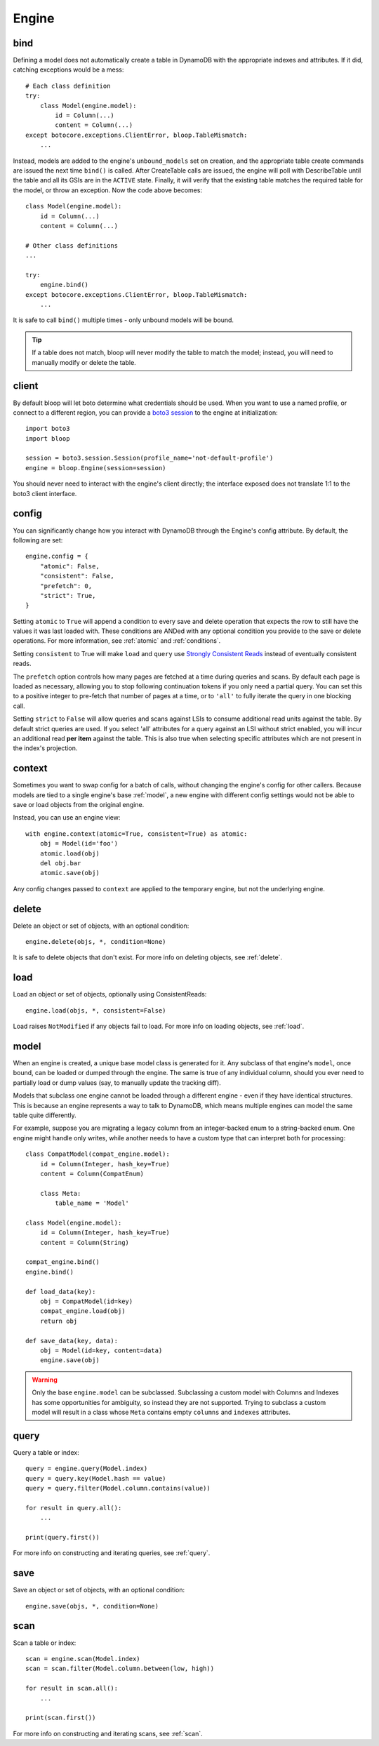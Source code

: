 Engine
======

.. _bind:

bind
----

Defining a model does not automatically create a table in DynamoDB with the
appropriate indexes and attributes.  If it did, catching exceptions would be a
mess::

    # Each class definition
    try:
        class Model(engine.model):
            id = Column(...)
            content = Column(...)
    except botocore.exceptions.ClientError, bloop.TableMismatch:
        ...

Instead, models are added to the engine's ``unbound_models`` set on creation,
and the appropriate table create commands are issued the next time ``bind()``
is called.  After CreateTable calls are issued, the engine will poll with
DescribeTable until the table and all its GSIs are in the ``ACTIVE`` state.
Finally, it will verify that the existing table matches the required table for
the model, or throw an exception.  Now the code above becomes::

    class Model(engine.model):
        id = Column(...)
        content = Column(...)

    # Other class definitions
    ...

    try:
        engine.bind()
    except botocore.exceptions.ClientError, bloop.TableMismatch:
        ...

It is safe to call ``bind()`` multiple times - only unbound models will be
bound.

.. tip::
    If a table does not match, bloop will never modify the table to match the
    model; instead, you will need to manually modify or delete the table.

.. seealso::
    * :ref:`define` for options when creating models
    * :ref:`model` for info on the base model class
    * :ref:`meta` for access to generated metadata (columns, indexes...)
    * :ref:`loading` to customize how bloop loads models

client
------

By default bloop will let boto determine what credentials should be used.  When
you want to use a named profile, or connect to a different region, you can
provide a `boto3 session`_ to the engine at initialization::

    import boto3
    import bloop

    session = boto3.session.Session(profile_name='not-default-profile')
    engine = bloop.Engine(session=session)

You should never need to interact with the engine's client directly; the
interface exposed does not translate 1:1 to the boto3 client interface.

.. _boto3 session: http://boto3.readthedocs.org/en/latest/reference/core/session.html

.. _config:

config
------

You can significantly change how you interact with DynamoDB through the
Engine's config attribute.  By default, the following are set::

    engine.config = {
        "atomic": False,
        "consistent": False,
        "prefetch": 0,
        "strict": True,
    }

Setting ``atomic`` to ``True`` will append a condition to every save and delete
operation that expects the row to still have the values it was last loaded
with.  These conditions are ANDed with any optional condition you provide to
the save or delete operations.  For more information, see :ref:`atomic` and
:ref:`conditions`.

Setting ``consistent`` to True will make ``load`` and ``query`` use
`Strongly Consistent Reads`_ instead of eventually consistent reads.

The ``prefetch`` option controls how many pages are fetched at a time during
queries and scans.  By default each page is loaded as necessary, allowing you
to stop following continuation tokens if you only need a partial query.  You
can set this to a positive integer to pre-fetch that number of pages at a time,
or to ``'all'`` to fully iterate the query in one blocking call.

Setting ``strict`` to ``False`` will allow queries and scans against LSIs to
consume additional read units against the table.  By default strict queries
are used.  If you select 'all' attributes for a query against an LSI without
strict enabled, you will incur an additional read **per item** against the
table.  This is also true when selecting specific attributes which are not
present in the index's projection.

.. _Strongly Consistent Reads: http://docs.aws.amazon.com/amazondynamodb/latest/APIReference/API_Query.html#DDB-Query-request-ConsistentRead

context
-------

Sometimes you want to swap config for a batch of calls, without changing the
engine's config for other callers.  Because models are tied to a single
engine's base :ref:`model`, a new engine with different config settings would
not be able to save or load objects from the original engine.

Instead, you can use an engine view::

    with engine.context(atomic=True, consistent=True) as atomic:
        obj = Model(id='foo')
        atomic.load(obj)
        del obj.bar
        atomic.save(obj)

Any config changes passed to ``context`` are applied to the temporary engine,
but not the underlying engine.

delete
------

Delete an object or set of objects, with an optional condition::

    engine.delete(objs, *, condition=None)

It is safe to delete objects that don't exist.  For more info on deleting
objects, see :ref:`delete`.

load
----

Load an object or set of objects, optionally using ConsistentReads::

    engine.load(objs, *, consistent=False)

Load raises ``NotModified`` if any objects fail to load.  For more info on
loading objects, see :ref:`load`.

.. _model:

model
-----

When an engine is created, a unique base model class is generated for it.  Any
subclass of that engine's ``model``, once bound, can be loaded or dumped
through the engine.  The same is true of any individual column, should you ever
need to partially load or dump values (say, to manually update the tracking
diff).

Models that subclass one engine cannot be loaded through a different engine -
even if they have identical structures.  This is because an engine represents
a way to talk to DynamoDB, which means multiple engines can model the same
table quite differently.

For example, suppose you are migrating a legacy column from an integer-backed
enum to a string-backed enum.  One engine might handle only writes, while
another needs to have a custom type that can interpret both for processing::

    class CompatModel(compat_engine.model):
        id = Column(Integer, hash_key=True)
        content = Column(CompatEnum)

        class Meta:
            table_name = 'Model'

    class Model(engine.model):
        id = Column(Integer, hash_key=True)
        content = Column(String)

    compat_engine.bind()
    engine.bind()

    def load_data(key):
        obj = CompatModel(id=key)
        compat_engine.load(obj)
        return obj

    def save_data(key, data):
        obj = Model(id=key, content=data)
        engine.save(obj)

.. warning::
    Only the base ``engine.model`` can be subclassed.  Subclassing a custom
    model with Columns and Indexes has some opportunities for ambiguity, so
    instead they are not supported.  Trying to subclass a custom model will
    result in a class whose ``Meta`` contains empty ``columns`` and ``indexes``
    attributes.

.. seealso::
    * :ref:`define` for creating models
    * :ref:`loading` to customize how bloop loads models

query
-----

Query a table or index::

    query = engine.query(Model.index)
    query = query.key(Model.hash == value)
    query = query.filter(Model.column.contains(value))

    for result in query.all():
        ...

    print(query.first())

For more info on constructing and iterating queries, see :ref:`query`.

save
----

Save an object or set of objects, with an optional condition::

    engine.save(objs, *, condition=None)

scan
----

Scan a table or index::

    scan = engine.scan(Model.index)
    scan = scan.filter(Model.column.between(low, high))

    for result in scan.all():
        ...

    print(scan.first())

For more info on constructing and iterating scans, see :ref:`scan`.
